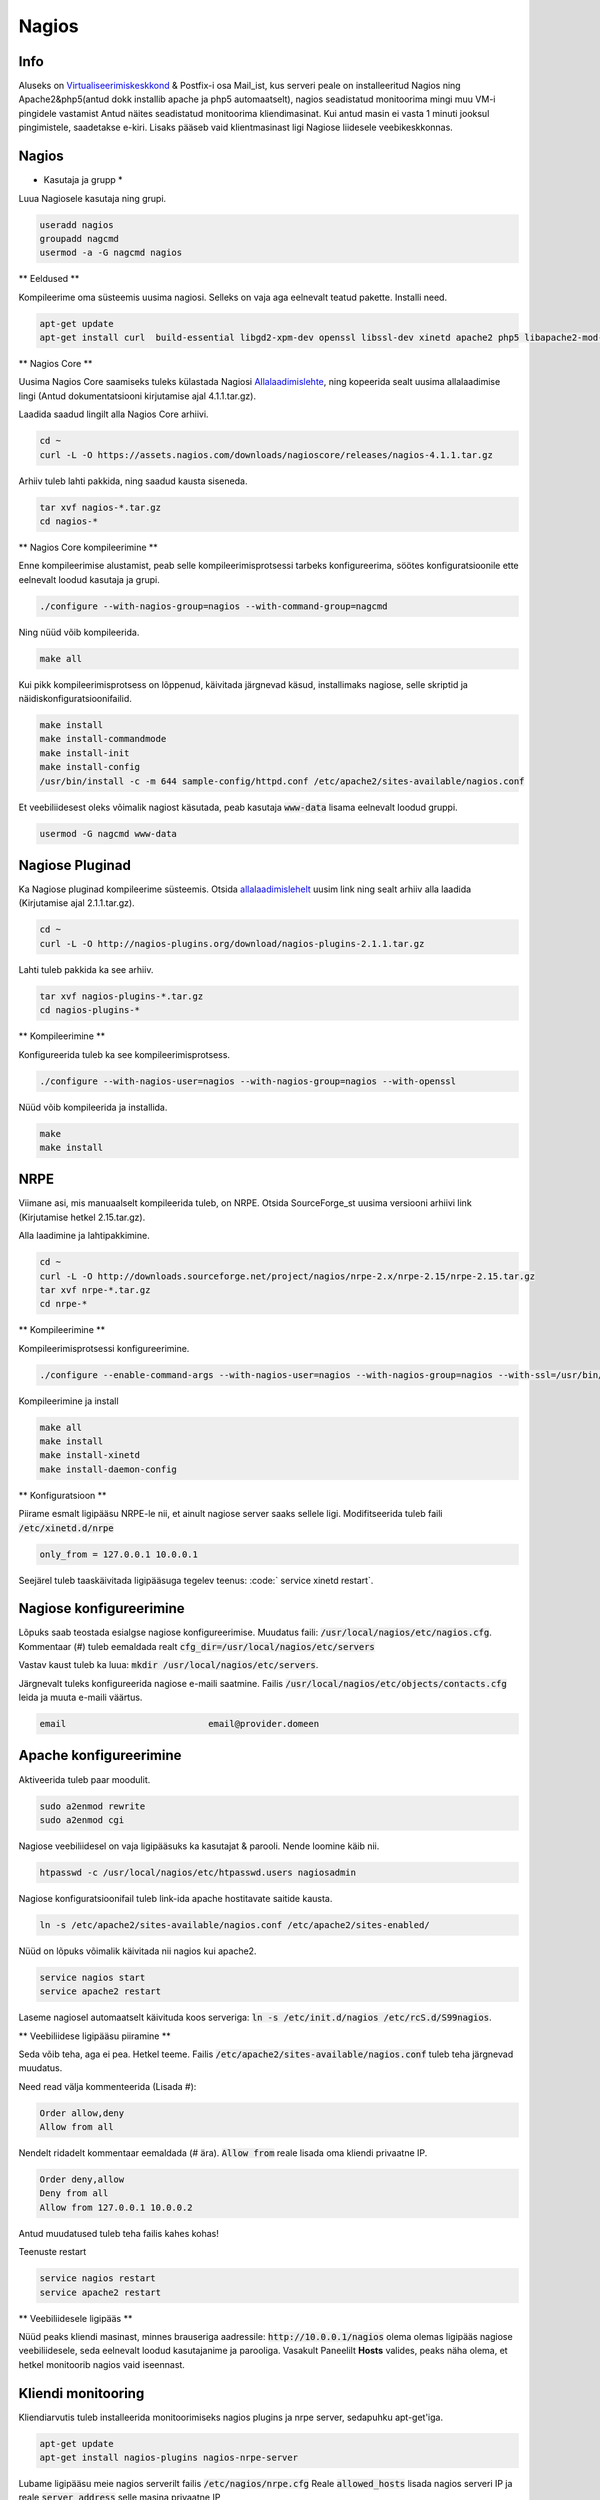 ========
 Nagios
========

------
 Info
------

Aluseks on Virtualiseerimiskeskkond_ & Postfix-i osa Mail_ist, kus serveri peale on installeeritud Nagios ning Apache2&php5(antud dokk installib apache ja php5 automaatselt), nagios seadistatud
monitoorima mingi muu VM-i pingidele vastamist Antud näites seadistatud monitoorima kliendimasinat. Kui antud masin ei vasta 1 minuti jooksul pingimistele, saadetakse
e-kiri. Lisaks pääseb vaid klientmasinast ligi Nagiose liidesele veebikeskkonnas.

.. _Virtualiseerimiskeskkond: virtualiseerimiskeskkond.html
.. _Mail: mail.html#meiliserver

--------
 Nagios
--------

* Kasutaja ja grupp *

Luua Nagiosele kasutaja ning grupi.

.. code:: bash

   useradd nagios
   groupadd nagcmd
   usermod -a -G nagcmd nagios
  
** Eeldused **

Kompileerime oma süsteemis uusima nagiosi. Selleks on vaja aga eelnevalt teatud pakette. Installi need.

.. code:: bash

   apt-get update
   apt-get install curl  build-essential libgd2-xpm-dev openssl libssl-dev xinetd apache2 php5 libapache2-mod-php5 apache2-utils unzip
  
** Nagios Core **

Uusima Nagios Core saamiseks tuleks külastada Nagiosi Allalaadimislehte_, ning kopeerida sealt uusima allalaadimise lingi (Antud dokumentatsiooni
kirjutamise ajal 4.1.1.tar.gz).

.. _Allalaadimislehte: https://www.nagios.org/downloads/nagios-core/thanks/?t=1452485417

Laadida saadud lingilt alla Nagios Core arhiivi.

.. code:: bash

  cd ~
  curl -L -O https://assets.nagios.com/downloads/nagioscore/releases/nagios-4.1.1.tar.gz
  
Arhiiv tuleb lahti pakkida, ning saadud kausta siseneda.

.. code:: bash

  tar xvf nagios-*.tar.gz
  cd nagios-*
  
** Nagios Core kompileerimine **

Enne kompileerimise alustamist, peab selle kompileerimisprotsessi tarbeks konfigureerima, söötes
konfiguratsioonile ette eelnevalt loodud kasutaja ja grupi.

.. code:: bash

  ./configure --with-nagios-group=nagios --with-command-group=nagcmd 
  
Ning nüüd võib kompileerida.

.. code:: bash

  make all

Kui pikk kompileerimisprotsess on lõppenud, käivitada järgnevad käsud, installimaks nagiose, selle skriptid ja näidiskonfiguratsioonifailid.

.. code:: bash

   make install
   make install-commandmode
   make install-init
   make install-config
   /usr/bin/install -c -m 644 sample-config/httpd.conf /etc/apache2/sites-available/nagios.conf

Et veebiliidesest oleks võimalik nagiost käsutada, peab kasutaja :code:`www-data` lisama eelnevalt loodud gruppi.

.. code:: bash

   usermod -G nagcmd www-data

-----------------
 Nagiose Pluginad
-----------------

Ka Nagiose pluginad kompileerime süsteemis. Otsida allalaadimislehelt_ uusim link ning sealt arhiiv alla laadida (Kirjutamise ajal 2.1.1.tar.gz).

.. _allalaadimislehelt: http://nagios-plugins.org/download/?C=M;O=D

.. code:: bash

  cd ~
  curl -L -O http://nagios-plugins.org/download/nagios-plugins-2.1.1.tar.gz
  
Lahti tuleb pakkida ka see arhiiv.

.. code:: bash

  tar xvf nagios-plugins-*.tar.gz
  cd nagios-plugins-*
  
** Kompileerimine **

Konfigureerida tuleb ka see kompileerimisprotsess.

.. code:: bash

  ./configure --with-nagios-user=nagios --with-nagios-group=nagios --with-openssl
  
Nüüd võib kompileerida ja installida.

.. code:: bash

  make
  make install

------
 NRPE
------

Viimane asi, mis manuaalselt kompileerida tuleb, on NRPE. Otsida SourceForge_st uusima versiooni arhiivi link (Kirjutamise hetkel 2.15.tar.gz).

.. _SourceForge: http://sourceforge.net/projects/nagios/files/nrpe-2.x/

Alla laadimine ja lahtipakkimine.

.. code:: bash

  cd ~
  curl -L -O http://downloads.sourceforge.net/project/nagios/nrpe-2.x/nrpe-2.15/nrpe-2.15.tar.gz
  tar xvf nrpe-*.tar.gz
  cd nrpe-*

** Kompileerimine **

Kompileerimisprotsessi konfigureerimine.

.. code:: bash

  ./configure --enable-command-args --with-nagios-user=nagios --with-nagios-group=nagios --with-ssl=/usr/bin/openssl --with-ssl-lib=/usr/lib/x86_64-linux-gnu

Kompileerimine ja install

.. code:: bash

  make all
  make install
  make install-xinetd
  make install-daemon-config

** Konfiguratsioon **

Piirame esmalt ligipääsu NRPE-le nii, et ainult nagiose server saaks sellele ligi. Modifitseerida tuleb faili :code:`/etc/xinetd.d/nrpe`

.. code:: bash

  only_from = 127.0.0.1 10.0.0.1

Seejärel tuleb taaskäivitada ligipääsuga tegelev teenus: :code:` service xinetd restart`. 

--------------------------
 Nagiose konfigureerimine
--------------------------

Lõpuks saab teostada esialgse nagiose konfigureerimise. Muudatus faili: :code:`/usr/local/nagios/etc/nagios.cfg`. Kommentaar (#) tuleb eemaldada realt :code:`cfg_dir=/usr/local/nagios/etc/servers`

Vastav kaust tuleb ka luua: :code:`mkdir /usr/local/nagios/etc/servers`.

Järgnevalt tuleks konfigureerida nagiose e-maili saatmine. Failis :code:`/usr/local/nagios/etc/objects/contacts.cfg` leida ja muuta e-maili väärtus.

.. code:: bash

  email                           email@provider.domeen
  
-------------------------
 Apache konfigureerimine
-------------------------

Aktiveerida tuleb paar moodulit.

.. code:: bash

  sudo a2enmod rewrite
  sudo a2enmod cgi

Nagiose veebiliidesel on vaja ligipääsuks ka kasutajat & parooli. Nende loomine käib nii.

.. code:: bash

  htpasswd -c /usr/local/nagios/etc/htpasswd.users nagiosadmin
  
Nagiose konfiguratsioonifail tuleb link-ida apache hostitavate saitide kausta. 

.. code:: bash

  ln -s /etc/apache2/sites-available/nagios.conf /etc/apache2/sites-enabled/
  
Nüüd on lõpuks võimalik käivitada nii nagios kui apache2.

.. code:: bash

  service nagios start
  service apache2 restart
  
Laseme nagiosel automaatselt käivituda koos serveriga: :code:`ln -s /etc/init.d/nagios /etc/rcS.d/S99nagios`.

** Veebiliidese ligipääsu piiramine **

Seda võib teha, aga ei pea. Hetkel teeme. Failis :code:`/etc/apache2/sites-available/nagios.conf` tuleb teha järgnevad muudatus.

Need read välja kommenteerida (Lisada #):

.. code:: bash

  Order allow,deny
  Allow from all
  
Nendelt ridadelt kommentaar eemaldada (# ära). :code:`Allow from` reale lisada oma kliendi privaatne IP.


.. code:: bash

  Order deny,allow
  Deny from all
  Allow from 127.0.0.1 10.0.0.2
  
Antud muudatused tuleb teha failis kahes kohas!
  
Teenuste restart

.. code:: bash

  service nagios restart
  service apache2 restart

** Veebiliidesele ligipääs **

Nüüd peaks kliendi masinast, minnes brauseriga aadressile: :code:`http://10.0.0.1/nagios` olema olemas ligipääs nagiose veebiliidesele, seda
eelnevalt loodud kasutajanime ja parooliga. Vasakult Paneelilt **Hosts** valides, peaks näha olema, et hetkel monitoorib nagios vaid iseennast.

---------------------
 Kliendi monitooring
---------------------

Kliendiarvutis tuleb installeerida monitoorimiseks nagios plugins ja nrpe server, sedapuhku apt-get'iga.

.. code:: bash

  apt-get update
  apt-get install nagios-plugins nagios-nrpe-server
  
Lubame ligipääsu meie nagios serverilt failis :code:`/etc/nagios/nrpe.cfg` Reale :code:`allowed_hosts` lisada nagios serveri IP ja reale :code:`server_address` selle masina privaatne IP

.. code:: bash
  
  allowed_hosts=127.0.0.1,10.0.0.1
  
NRPE server vajab siinkohal taaskäivitust: :code:`service nagios-nrpe-server restart`

----------------
 Hosti lisamine
----------------

Nagiose serveris tuleb luua konfifail igale masinale, mida monitoorida tahetakse: :code:`touch /usr/local/nagios/etc/servers/HOSTI-NIMI.cfg`. Näiteks :code:`touch /usr/local/nagios/etc/servers/klient.cfg`.

Faili sisu on järgnev.

.. code:: bash

  define host {
	use                             linux-server
    host_name                       klient
    alias                           Kliendimasin
    address                         10.0.0.2
    max_check_attempts              3           
    normal_check_interval           1         
    retry_check_interval            1           
    notification_interval           1   
  }  
  define service {
    use                             generic-service
    host_name                       klient
    service_description             PING
    check_command                   check_ping!100.0,20%!500.0,60%
  } 
  
Monitooringu käivitamiseks :code:`service nagios restart`. Veebiserveris peaks nüüd olema näha uus host.

---------
 Tulemus
---------

Nagios töötab ja saadab e-maile seni, kuni klient taas püsti on.

.. image: http://i.imgur.com/YdNaCyU.png

.. image: http://i.imgur.com/ulvcl6J.png

.. image: http://i.imgur.com/2so2YiY.png